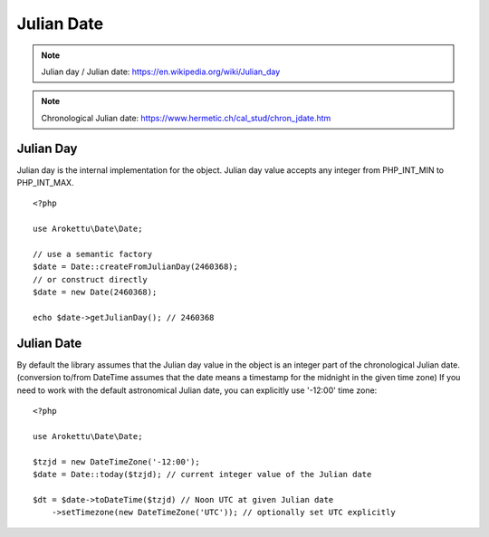 Julian Date
###########

.. highlight:: php

.. note::
    Julian day / Julian date: https://en.wikipedia.org/wiki/Julian_day

.. note::
    Chronological Julian date: https://www.hermetic.ch/cal_stud/chron_jdate.htm

Julian Day
==========

Julian day is the internal implementation for the object.
Julian day value accepts any integer from PHP_INT_MIN to PHP_INT_MAX.

::

    <?php

    use Arokettu\Date\Date;

    // use a semantic factory
    $date = Date::createFromJulianDay(2460368);
    // or construct directly
    $date = new Date(2460368);

    echo $date->getJulianDay(); // 2460368

Julian Date
===========

By default the library assumes that the Julian day value in the object is an integer part of the chronological Julian date.
(conversion to/from DateTime assumes that the date means a timestamp for the midnight in the given time zone)
If you need to work with the default astronomical Julian date, you can explicitly use '-12:00' time zone::

    <?php

    use Arokettu\Date\Date;

    $tzjd = new DateTimeZone('-12:00');
    $date = Date::today($tzjd); // current integer value of the Julian date

    $dt = $date->toDateTime($tzjd) // Noon UTC at given Julian date
        ->setTimezone(new DateTimeZone('UTC')); // optionally set UTC explicitly
